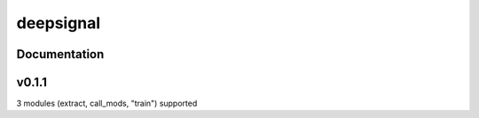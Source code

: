 deepsignal
==========


Documentation
-------------


v0.1.1
-------------
3 modules (extract, call_mods, "train") supported